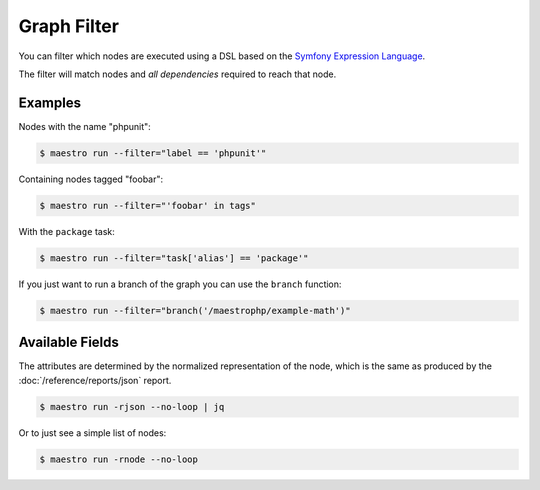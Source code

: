 Graph Filter
============

You can filter which nodes are executed using a DSL based on the `Symfony
Expression Language`_.

The filter will match nodes and *all dependencies* required to reach that node.

Examples
--------

Nodes with the name "phpunit":

.. code-block:: bash

   $ maestro run --filter="label == 'phpunit'"

Containing nodes tagged "foobar":

.. code-block:: bash

   $ maestro run --filter="'foobar' in tags"

With the ``package`` task:

.. code-block:: bash

   $ maestro run --filter="task['alias'] == 'package'"

If you just want to run a branch of the graph you can use the ``branch``
function:

.. code-block:: bash

   $ maestro run --filter="branch('/maestrophp/example-math')"

Available Fields
----------------

The attributes are determined by the normalized representation of the node,
which is the same as produced by the :doc:`/reference/reports/json` report.

.. code-block:: bash

    $ maestro run -rjson --no-loop | jq

Or to just see a simple list of nodes:

.. code-block:: bash

    $ maestro run -rnode --no-loop

.. _`Symfony Expression Language`: https://symfony.com/doc/current/components/expression_language.html
